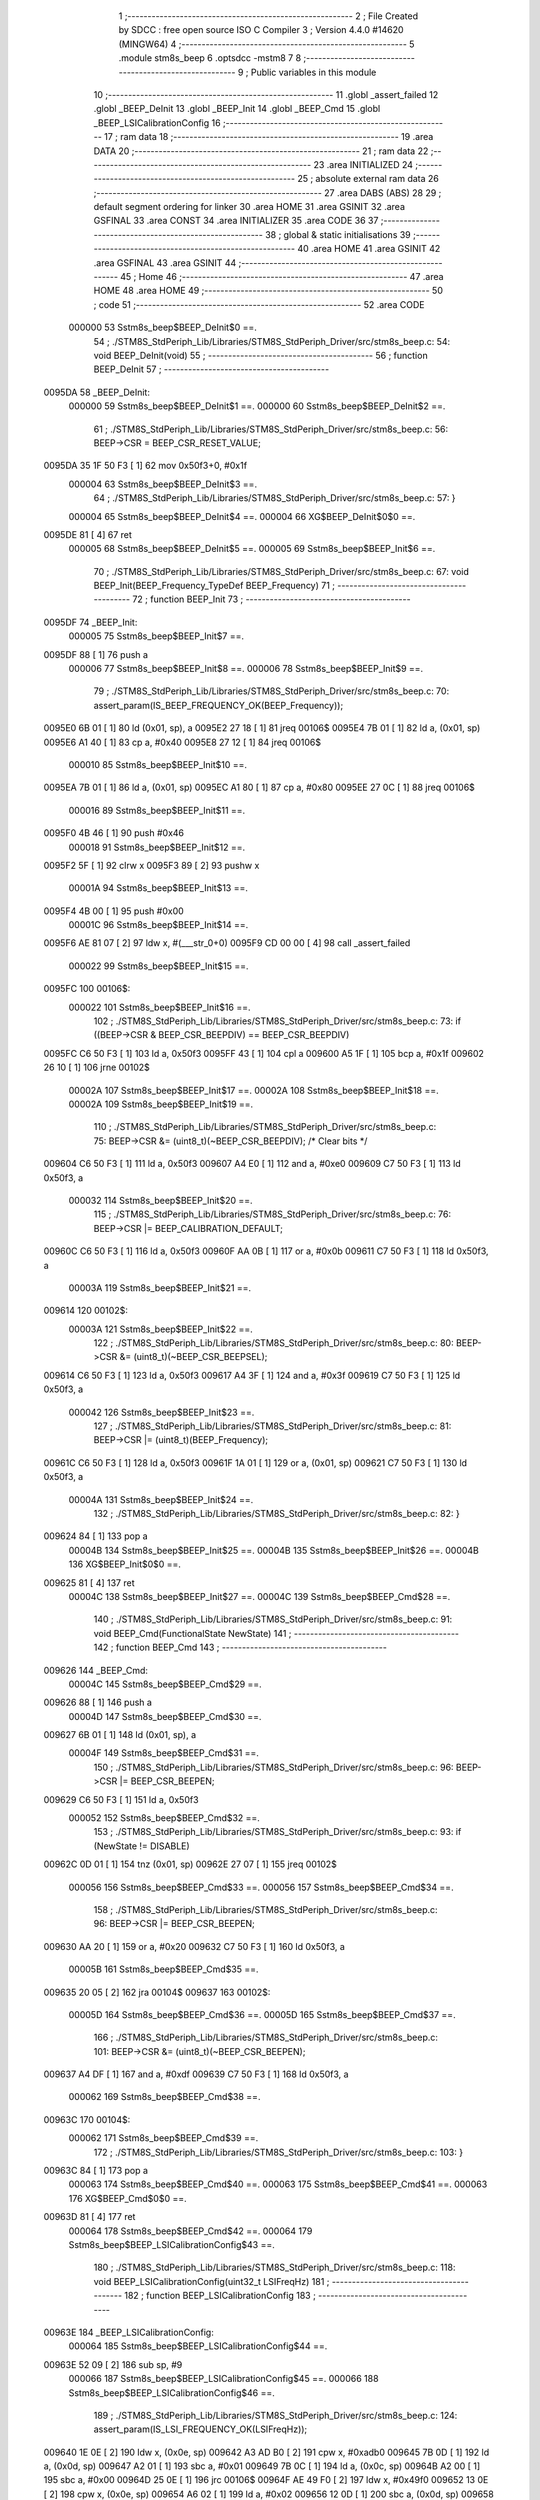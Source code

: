                                       1 ;--------------------------------------------------------
                                      2 ; File Created by SDCC : free open source ISO C Compiler 
                                      3 ; Version 4.4.0 #14620 (MINGW64)
                                      4 ;--------------------------------------------------------
                                      5 	.module stm8s_beep
                                      6 	.optsdcc -mstm8
                                      7 	
                                      8 ;--------------------------------------------------------
                                      9 ; Public variables in this module
                                     10 ;--------------------------------------------------------
                                     11 	.globl _assert_failed
                                     12 	.globl _BEEP_DeInit
                                     13 	.globl _BEEP_Init
                                     14 	.globl _BEEP_Cmd
                                     15 	.globl _BEEP_LSICalibrationConfig
                                     16 ;--------------------------------------------------------
                                     17 ; ram data
                                     18 ;--------------------------------------------------------
                                     19 	.area DATA
                                     20 ;--------------------------------------------------------
                                     21 ; ram data
                                     22 ;--------------------------------------------------------
                                     23 	.area INITIALIZED
                                     24 ;--------------------------------------------------------
                                     25 ; absolute external ram data
                                     26 ;--------------------------------------------------------
                                     27 	.area DABS (ABS)
                                     28 
                                     29 ; default segment ordering for linker
                                     30 	.area HOME
                                     31 	.area GSINIT
                                     32 	.area GSFINAL
                                     33 	.area CONST
                                     34 	.area INITIALIZER
                                     35 	.area CODE
                                     36 
                                     37 ;--------------------------------------------------------
                                     38 ; global & static initialisations
                                     39 ;--------------------------------------------------------
                                     40 	.area HOME
                                     41 	.area GSINIT
                                     42 	.area GSFINAL
                                     43 	.area GSINIT
                                     44 ;--------------------------------------------------------
                                     45 ; Home
                                     46 ;--------------------------------------------------------
                                     47 	.area HOME
                                     48 	.area HOME
                                     49 ;--------------------------------------------------------
                                     50 ; code
                                     51 ;--------------------------------------------------------
                                     52 	.area CODE
                           000000    53 	Sstm8s_beep$BEEP_DeInit$0 ==.
                                     54 ;	./STM8S_StdPeriph_Lib/Libraries/STM8S_StdPeriph_Driver/src/stm8s_beep.c: 54: void BEEP_DeInit(void)
                                     55 ;	-----------------------------------------
                                     56 ;	 function BEEP_DeInit
                                     57 ;	-----------------------------------------
      0095DA                         58 _BEEP_DeInit:
                           000000    59 	Sstm8s_beep$BEEP_DeInit$1 ==.
                           000000    60 	Sstm8s_beep$BEEP_DeInit$2 ==.
                                     61 ;	./STM8S_StdPeriph_Lib/Libraries/STM8S_StdPeriph_Driver/src/stm8s_beep.c: 56: BEEP->CSR = BEEP_CSR_RESET_VALUE;
      0095DA 35 1F 50 F3      [ 1]   62 	mov	0x50f3+0, #0x1f
                           000004    63 	Sstm8s_beep$BEEP_DeInit$3 ==.
                                     64 ;	./STM8S_StdPeriph_Lib/Libraries/STM8S_StdPeriph_Driver/src/stm8s_beep.c: 57: }
                           000004    65 	Sstm8s_beep$BEEP_DeInit$4 ==.
                           000004    66 	XG$BEEP_DeInit$0$0 ==.
      0095DE 81               [ 4]   67 	ret
                           000005    68 	Sstm8s_beep$BEEP_DeInit$5 ==.
                           000005    69 	Sstm8s_beep$BEEP_Init$6 ==.
                                     70 ;	./STM8S_StdPeriph_Lib/Libraries/STM8S_StdPeriph_Driver/src/stm8s_beep.c: 67: void BEEP_Init(BEEP_Frequency_TypeDef BEEP_Frequency)
                                     71 ;	-----------------------------------------
                                     72 ;	 function BEEP_Init
                                     73 ;	-----------------------------------------
      0095DF                         74 _BEEP_Init:
                           000005    75 	Sstm8s_beep$BEEP_Init$7 ==.
      0095DF 88               [ 1]   76 	push	a
                           000006    77 	Sstm8s_beep$BEEP_Init$8 ==.
                           000006    78 	Sstm8s_beep$BEEP_Init$9 ==.
                                     79 ;	./STM8S_StdPeriph_Lib/Libraries/STM8S_StdPeriph_Driver/src/stm8s_beep.c: 70: assert_param(IS_BEEP_FREQUENCY_OK(BEEP_Frequency));
      0095E0 6B 01            [ 1]   80 	ld	(0x01, sp), a
      0095E2 27 18            [ 1]   81 	jreq	00106$
      0095E4 7B 01            [ 1]   82 	ld	a, (0x01, sp)
      0095E6 A1 40            [ 1]   83 	cp	a, #0x40
      0095E8 27 12            [ 1]   84 	jreq	00106$
                           000010    85 	Sstm8s_beep$BEEP_Init$10 ==.
      0095EA 7B 01            [ 1]   86 	ld	a, (0x01, sp)
      0095EC A1 80            [ 1]   87 	cp	a, #0x80
      0095EE 27 0C            [ 1]   88 	jreq	00106$
                           000016    89 	Sstm8s_beep$BEEP_Init$11 ==.
      0095F0 4B 46            [ 1]   90 	push	#0x46
                           000018    91 	Sstm8s_beep$BEEP_Init$12 ==.
      0095F2 5F               [ 1]   92 	clrw	x
      0095F3 89               [ 2]   93 	pushw	x
                           00001A    94 	Sstm8s_beep$BEEP_Init$13 ==.
      0095F4 4B 00            [ 1]   95 	push	#0x00
                           00001C    96 	Sstm8s_beep$BEEP_Init$14 ==.
      0095F6 AE 81 07         [ 2]   97 	ldw	x, #(___str_0+0)
      0095F9 CD 00 00         [ 4]   98 	call	_assert_failed
                           000022    99 	Sstm8s_beep$BEEP_Init$15 ==.
      0095FC                        100 00106$:
                           000022   101 	Sstm8s_beep$BEEP_Init$16 ==.
                                    102 ;	./STM8S_StdPeriph_Lib/Libraries/STM8S_StdPeriph_Driver/src/stm8s_beep.c: 73: if ((BEEP->CSR & BEEP_CSR_BEEPDIV) == BEEP_CSR_BEEPDIV)
      0095FC C6 50 F3         [ 1]  103 	ld	a, 0x50f3
      0095FF 43               [ 1]  104 	cpl	a
      009600 A5 1F            [ 1]  105 	bcp	a, #0x1f
      009602 26 10            [ 1]  106 	jrne	00102$
                           00002A   107 	Sstm8s_beep$BEEP_Init$17 ==.
                           00002A   108 	Sstm8s_beep$BEEP_Init$18 ==.
                           00002A   109 	Sstm8s_beep$BEEP_Init$19 ==.
                                    110 ;	./STM8S_StdPeriph_Lib/Libraries/STM8S_StdPeriph_Driver/src/stm8s_beep.c: 75: BEEP->CSR &= (uint8_t)(~BEEP_CSR_BEEPDIV); /* Clear bits */
      009604 C6 50 F3         [ 1]  111 	ld	a, 0x50f3
      009607 A4 E0            [ 1]  112 	and	a, #0xe0
      009609 C7 50 F3         [ 1]  113 	ld	0x50f3, a
                           000032   114 	Sstm8s_beep$BEEP_Init$20 ==.
                                    115 ;	./STM8S_StdPeriph_Lib/Libraries/STM8S_StdPeriph_Driver/src/stm8s_beep.c: 76: BEEP->CSR |= BEEP_CALIBRATION_DEFAULT;
      00960C C6 50 F3         [ 1]  116 	ld	a, 0x50f3
      00960F AA 0B            [ 1]  117 	or	a, #0x0b
      009611 C7 50 F3         [ 1]  118 	ld	0x50f3, a
                           00003A   119 	Sstm8s_beep$BEEP_Init$21 ==.
      009614                        120 00102$:
                           00003A   121 	Sstm8s_beep$BEEP_Init$22 ==.
                                    122 ;	./STM8S_StdPeriph_Lib/Libraries/STM8S_StdPeriph_Driver/src/stm8s_beep.c: 80: BEEP->CSR &= (uint8_t)(~BEEP_CSR_BEEPSEL);
      009614 C6 50 F3         [ 1]  123 	ld	a, 0x50f3
      009617 A4 3F            [ 1]  124 	and	a, #0x3f
      009619 C7 50 F3         [ 1]  125 	ld	0x50f3, a
                           000042   126 	Sstm8s_beep$BEEP_Init$23 ==.
                                    127 ;	./STM8S_StdPeriph_Lib/Libraries/STM8S_StdPeriph_Driver/src/stm8s_beep.c: 81: BEEP->CSR |= (uint8_t)(BEEP_Frequency);
      00961C C6 50 F3         [ 1]  128 	ld	a, 0x50f3
      00961F 1A 01            [ 1]  129 	or	a, (0x01, sp)
      009621 C7 50 F3         [ 1]  130 	ld	0x50f3, a
                           00004A   131 	Sstm8s_beep$BEEP_Init$24 ==.
                                    132 ;	./STM8S_StdPeriph_Lib/Libraries/STM8S_StdPeriph_Driver/src/stm8s_beep.c: 82: }
      009624 84               [ 1]  133 	pop	a
                           00004B   134 	Sstm8s_beep$BEEP_Init$25 ==.
                           00004B   135 	Sstm8s_beep$BEEP_Init$26 ==.
                           00004B   136 	XG$BEEP_Init$0$0 ==.
      009625 81               [ 4]  137 	ret
                           00004C   138 	Sstm8s_beep$BEEP_Init$27 ==.
                           00004C   139 	Sstm8s_beep$BEEP_Cmd$28 ==.
                                    140 ;	./STM8S_StdPeriph_Lib/Libraries/STM8S_StdPeriph_Driver/src/stm8s_beep.c: 91: void BEEP_Cmd(FunctionalState NewState)
                                    141 ;	-----------------------------------------
                                    142 ;	 function BEEP_Cmd
                                    143 ;	-----------------------------------------
      009626                        144 _BEEP_Cmd:
                           00004C   145 	Sstm8s_beep$BEEP_Cmd$29 ==.
      009626 88               [ 1]  146 	push	a
                           00004D   147 	Sstm8s_beep$BEEP_Cmd$30 ==.
      009627 6B 01            [ 1]  148 	ld	(0x01, sp), a
                           00004F   149 	Sstm8s_beep$BEEP_Cmd$31 ==.
                                    150 ;	./STM8S_StdPeriph_Lib/Libraries/STM8S_StdPeriph_Driver/src/stm8s_beep.c: 96: BEEP->CSR |= BEEP_CSR_BEEPEN;
      009629 C6 50 F3         [ 1]  151 	ld	a, 0x50f3
                           000052   152 	Sstm8s_beep$BEEP_Cmd$32 ==.
                                    153 ;	./STM8S_StdPeriph_Lib/Libraries/STM8S_StdPeriph_Driver/src/stm8s_beep.c: 93: if (NewState != DISABLE)
      00962C 0D 01            [ 1]  154 	tnz	(0x01, sp)
      00962E 27 07            [ 1]  155 	jreq	00102$
                           000056   156 	Sstm8s_beep$BEEP_Cmd$33 ==.
                           000056   157 	Sstm8s_beep$BEEP_Cmd$34 ==.
                                    158 ;	./STM8S_StdPeriph_Lib/Libraries/STM8S_StdPeriph_Driver/src/stm8s_beep.c: 96: BEEP->CSR |= BEEP_CSR_BEEPEN;
      009630 AA 20            [ 1]  159 	or	a, #0x20
      009632 C7 50 F3         [ 1]  160 	ld	0x50f3, a
                           00005B   161 	Sstm8s_beep$BEEP_Cmd$35 ==.
      009635 20 05            [ 2]  162 	jra	00104$
      009637                        163 00102$:
                           00005D   164 	Sstm8s_beep$BEEP_Cmd$36 ==.
                           00005D   165 	Sstm8s_beep$BEEP_Cmd$37 ==.
                                    166 ;	./STM8S_StdPeriph_Lib/Libraries/STM8S_StdPeriph_Driver/src/stm8s_beep.c: 101: BEEP->CSR &= (uint8_t)(~BEEP_CSR_BEEPEN);
      009637 A4 DF            [ 1]  167 	and	a, #0xdf
      009639 C7 50 F3         [ 1]  168 	ld	0x50f3, a
                           000062   169 	Sstm8s_beep$BEEP_Cmd$38 ==.
      00963C                        170 00104$:
                           000062   171 	Sstm8s_beep$BEEP_Cmd$39 ==.
                                    172 ;	./STM8S_StdPeriph_Lib/Libraries/STM8S_StdPeriph_Driver/src/stm8s_beep.c: 103: }
      00963C 84               [ 1]  173 	pop	a
                           000063   174 	Sstm8s_beep$BEEP_Cmd$40 ==.
                           000063   175 	Sstm8s_beep$BEEP_Cmd$41 ==.
                           000063   176 	XG$BEEP_Cmd$0$0 ==.
      00963D 81               [ 4]  177 	ret
                           000064   178 	Sstm8s_beep$BEEP_Cmd$42 ==.
                           000064   179 	Sstm8s_beep$BEEP_LSICalibrationConfig$43 ==.
                                    180 ;	./STM8S_StdPeriph_Lib/Libraries/STM8S_StdPeriph_Driver/src/stm8s_beep.c: 118: void BEEP_LSICalibrationConfig(uint32_t LSIFreqHz)
                                    181 ;	-----------------------------------------
                                    182 ;	 function BEEP_LSICalibrationConfig
                                    183 ;	-----------------------------------------
      00963E                        184 _BEEP_LSICalibrationConfig:
                           000064   185 	Sstm8s_beep$BEEP_LSICalibrationConfig$44 ==.
      00963E 52 09            [ 2]  186 	sub	sp, #9
                           000066   187 	Sstm8s_beep$BEEP_LSICalibrationConfig$45 ==.
                           000066   188 	Sstm8s_beep$BEEP_LSICalibrationConfig$46 ==.
                                    189 ;	./STM8S_StdPeriph_Lib/Libraries/STM8S_StdPeriph_Driver/src/stm8s_beep.c: 124: assert_param(IS_LSI_FREQUENCY_OK(LSIFreqHz));
      009640 1E 0E            [ 2]  190 	ldw	x, (0x0e, sp)
      009642 A3 AD B0         [ 2]  191 	cpw	x, #0xadb0
      009645 7B 0D            [ 1]  192 	ld	a, (0x0d, sp)
      009647 A2 01            [ 1]  193 	sbc	a, #0x01
      009649 7B 0C            [ 1]  194 	ld	a, (0x0c, sp)
      00964B A2 00            [ 1]  195 	sbc	a, #0x00
      00964D 25 0E            [ 1]  196 	jrc	00106$
      00964F AE 49 F0         [ 2]  197 	ldw	x, #0x49f0
      009652 13 0E            [ 2]  198 	cpw	x, (0x0e, sp)
      009654 A6 02            [ 1]  199 	ld	a, #0x02
      009656 12 0D            [ 1]  200 	sbc	a, (0x0d, sp)
      009658 4F               [ 1]  201 	clr	a
      009659 12 0C            [ 1]  202 	sbc	a, (0x0c, sp)
      00965B 24 0C            [ 1]  203 	jrnc	00107$
      00965D                        204 00106$:
      00965D 4B 7C            [ 1]  205 	push	#0x7c
                           000085   206 	Sstm8s_beep$BEEP_LSICalibrationConfig$47 ==.
      00965F 5F               [ 1]  207 	clrw	x
      009660 89               [ 2]  208 	pushw	x
                           000087   209 	Sstm8s_beep$BEEP_LSICalibrationConfig$48 ==.
      009661 4B 00            [ 1]  210 	push	#0x00
                           000089   211 	Sstm8s_beep$BEEP_LSICalibrationConfig$49 ==.
      009663 AE 81 07         [ 2]  212 	ldw	x, #(___str_0+0)
      009666 CD 00 00         [ 4]  213 	call	_assert_failed
                           00008F   214 	Sstm8s_beep$BEEP_LSICalibrationConfig$50 ==.
      009669                        215 00107$:
                           00008F   216 	Sstm8s_beep$BEEP_LSICalibrationConfig$51 ==.
                                    217 ;	./STM8S_StdPeriph_Lib/Libraries/STM8S_StdPeriph_Driver/src/stm8s_beep.c: 126: lsifreqkhz = (uint16_t)(LSIFreqHz / 1000); /* Converts value in kHz */
      009669 4B E8            [ 1]  218 	push	#0xe8
                           000091   219 	Sstm8s_beep$BEEP_LSICalibrationConfig$52 ==.
      00966B 4B 03            [ 1]  220 	push	#0x03
                           000093   221 	Sstm8s_beep$BEEP_LSICalibrationConfig$53 ==.
      00966D 5F               [ 1]  222 	clrw	x
      00966E 89               [ 2]  223 	pushw	x
                           000095   224 	Sstm8s_beep$BEEP_LSICalibrationConfig$54 ==.
      00966F 1E 12            [ 2]  225 	ldw	x, (0x12, sp)
      009671 89               [ 2]  226 	pushw	x
                           000098   227 	Sstm8s_beep$BEEP_LSICalibrationConfig$55 ==.
      009672 1E 12            [ 2]  228 	ldw	x, (0x12, sp)
      009674 89               [ 2]  229 	pushw	x
                           00009B   230 	Sstm8s_beep$BEEP_LSICalibrationConfig$56 ==.
      009675 CD DB E2         [ 4]  231 	call	__divulong
      009678 5B 08            [ 2]  232 	addw	sp, #8
                           0000A0   233 	Sstm8s_beep$BEEP_LSICalibrationConfig$57 ==.
      00967A 1F 01            [ 2]  234 	ldw	(0x01, sp), x
                           0000A2   235 	Sstm8s_beep$BEEP_LSICalibrationConfig$58 ==.
                                    236 ;	./STM8S_StdPeriph_Lib/Libraries/STM8S_StdPeriph_Driver/src/stm8s_beep.c: 130: BEEP->CSR &= (uint8_t)(~BEEP_CSR_BEEPDIV); /* Clear bits */
      00967C C6 50 F3         [ 1]  237 	ld	a, 0x50f3
      00967F A4 E0            [ 1]  238 	and	a, #0xe0
      009681 C7 50 F3         [ 1]  239 	ld	0x50f3, a
                           0000AA   240 	Sstm8s_beep$BEEP_LSICalibrationConfig$59 ==.
                                    241 ;	./STM8S_StdPeriph_Lib/Libraries/STM8S_StdPeriph_Driver/src/stm8s_beep.c: 132: A = (uint16_t)(lsifreqkhz >> 3U); /* Division by 8, keep integer part only */
      009684 1E 01            [ 2]  242 	ldw	x, (0x01, sp)
      009686 54               [ 2]  243 	srlw	x
      009687 54               [ 2]  244 	srlw	x
      009688 54               [ 2]  245 	srlw	x
                           0000AF   246 	Sstm8s_beep$BEEP_LSICalibrationConfig$60 ==.
                                    247 ;	./STM8S_StdPeriph_Lib/Libraries/STM8S_StdPeriph_Driver/src/stm8s_beep.c: 134: if ((8U * A) >= ((lsifreqkhz - (8U * A)) * (1U + (2U * A))))
      009689 1F 03            [ 2]  248 	ldw	(0x03, sp), x
      00968B 1F 08            [ 2]  249 	ldw	(0x08, sp), x
      00968D 58               [ 2]  250 	sllw	x
      00968E 58               [ 2]  251 	sllw	x
      00968F 58               [ 2]  252 	sllw	x
      009690 1F 05            [ 2]  253 	ldw	(0x05, sp), x
      009692 16 01            [ 2]  254 	ldw	y, (0x01, sp)
      009694 72 F2 05         [ 2]  255 	subw	y, (0x05, sp)
      009697 1E 08            [ 2]  256 	ldw	x, (0x08, sp)
      009699 58               [ 2]  257 	sllw	x
      00969A 5C               [ 1]  258 	incw	x
      00969B 89               [ 2]  259 	pushw	x
                           0000C2   260 	Sstm8s_beep$BEEP_LSICalibrationConfig$61 ==.
      00969C 93               [ 1]  261 	ldw	x, y
                           0000C3   262 	Sstm8s_beep$BEEP_LSICalibrationConfig$62 ==.
                                    263 ;	./STM8S_StdPeriph_Lib/Libraries/STM8S_StdPeriph_Driver/src/stm8s_beep.c: 130: BEEP->CSR &= (uint8_t)(~BEEP_CSR_BEEPDIV); /* Clear bits */
      00969D CD DB C5         [ 4]  264 	call	__mulint
                           0000C6   265 	Sstm8s_beep$BEEP_LSICalibrationConfig$63 ==.
      0096A0 1F 07            [ 2]  266 	ldw	(0x07, sp), x
      0096A2 C6 50 F3         [ 1]  267 	ld	a, 0x50f3
      0096A5 6B 09            [ 1]  268 	ld	(0x09, sp), a
                           0000CD   269 	Sstm8s_beep$BEEP_LSICalibrationConfig$64 ==.
                                    270 ;	./STM8S_StdPeriph_Lib/Libraries/STM8S_StdPeriph_Driver/src/stm8s_beep.c: 136: BEEP->CSR |= (uint8_t)(A - 2U);
      0096A7 7B 04            [ 1]  271 	ld	a, (0x04, sp)
                           0000CF   272 	Sstm8s_beep$BEEP_LSICalibrationConfig$65 ==.
                                    273 ;	./STM8S_StdPeriph_Lib/Libraries/STM8S_StdPeriph_Driver/src/stm8s_beep.c: 134: if ((8U * A) >= ((lsifreqkhz - (8U * A)) * (1U + (2U * A))))
      0096A9 1E 05            [ 2]  274 	ldw	x, (0x05, sp)
      0096AB 13 07            [ 2]  275 	cpw	x, (0x07, sp)
      0096AD 25 09            [ 1]  276 	jrc	00102$
                           0000D5   277 	Sstm8s_beep$BEEP_LSICalibrationConfig$66 ==.
                           0000D5   278 	Sstm8s_beep$BEEP_LSICalibrationConfig$67 ==.
                                    279 ;	./STM8S_StdPeriph_Lib/Libraries/STM8S_StdPeriph_Driver/src/stm8s_beep.c: 136: BEEP->CSR |= (uint8_t)(A - 2U);
      0096AF A0 02            [ 1]  280 	sub	a, #0x02
      0096B1 1A 09            [ 1]  281 	or	a, (0x09, sp)
      0096B3 C7 50 F3         [ 1]  282 	ld	0x50f3, a
                           0000DC   283 	Sstm8s_beep$BEEP_LSICalibrationConfig$68 ==.
      0096B6 20 06            [ 2]  284 	jra	00104$
      0096B8                        285 00102$:
                           0000DE   286 	Sstm8s_beep$BEEP_LSICalibrationConfig$69 ==.
                           0000DE   287 	Sstm8s_beep$BEEP_LSICalibrationConfig$70 ==.
                                    288 ;	./STM8S_StdPeriph_Lib/Libraries/STM8S_StdPeriph_Driver/src/stm8s_beep.c: 140: BEEP->CSR |= (uint8_t)(A - 1U);
      0096B8 4A               [ 1]  289 	dec	a
      0096B9 1A 09            [ 1]  290 	or	a, (0x09, sp)
      0096BB C7 50 F3         [ 1]  291 	ld	0x50f3, a
                           0000E4   292 	Sstm8s_beep$BEEP_LSICalibrationConfig$71 ==.
      0096BE                        293 00104$:
                           0000E4   294 	Sstm8s_beep$BEEP_LSICalibrationConfig$72 ==.
                                    295 ;	./STM8S_StdPeriph_Lib/Libraries/STM8S_StdPeriph_Driver/src/stm8s_beep.c: 142: }
      0096BE 1E 0A            [ 2]  296 	ldw	x, (10, sp)
      0096C0 5B 0F            [ 2]  297 	addw	sp, #15
                           0000E8   298 	Sstm8s_beep$BEEP_LSICalibrationConfig$73 ==.
      0096C2 FC               [ 2]  299 	jp	(x)
                           0000E9   300 	Sstm8s_beep$BEEP_LSICalibrationConfig$74 ==.
                                    301 	.area CODE
                                    302 	.area CONST
                           000000   303 Fstm8s_beep$__str_0$0_0$0 == .
                                    304 	.area CONST
      008107                        305 ___str_0:
      008107 2E 2F 53 54 4D 38 53   306 	.ascii "./STM8S_StdPeriph_Lib/Libraries/STM8S_StdPeriph_Driver/src/s"
             5F 53 74 64 50 65 72
             69 70 68 5F 4C 69 62
             2F 4C 69 62 72 61 72
             69 65 73 2F 53 54 4D
             38 53 5F 53 74 64 50
             65 72 69 70 68 5F 44
             72 69 76 65 72 2F 73
             72 63 2F 73
      008143 74 6D 38 73 5F 62 65   307 	.ascii "tm8s_beep.c"
             65 70 2E 63
      00814E 00                     308 	.db 0x00
                                    309 	.area CODE
                                    310 	.area INITIALIZER
                                    311 	.area CABS (ABS)
                                    312 
                                    313 	.area .debug_line (NOLOAD)
      000E4E 00 00 01 F2            314 	.dw	0,Ldebug_line_end-Ldebug_line_start
      000E52                        315 Ldebug_line_start:
      000E52 00 02                  316 	.dw	2
      000E54 00 00 00 B5            317 	.dw	0,Ldebug_line_stmt-6-Ldebug_line_start
      000E58 01                     318 	.db	1
      000E59 01                     319 	.db	1
      000E5A FB                     320 	.db	-5
      000E5B 0F                     321 	.db	15
      000E5C 0A                     322 	.db	10
      000E5D 00                     323 	.db	0
      000E5E 01                     324 	.db	1
      000E5F 01                     325 	.db	1
      000E60 01                     326 	.db	1
      000E61 01                     327 	.db	1
      000E62 00                     328 	.db	0
      000E63 00                     329 	.db	0
      000E64 00                     330 	.db	0
      000E65 01                     331 	.db	1
      000E66 44 3A 5C 5C 53 6F 66   332 	.ascii "D:\\Software\\Work\\SDCC\\bin\\..\\include\\stm8"
             74 77 61 72 65 5C 5C
             57 6F 72 6B 5C 5C 53
             44 43 43 5C 08 69 6E
             5C 5C 2E 2E 5C 5C 69
             6E 63 6C 75 64 65 5C
             5C 73 74 6D 38
      000E95 00                     333 	.db	0
      000E96 44 3A 5C 5C 53 6F 66   334 	.ascii "D:\\Software\\Work\\SDCC\\bin\\..\\include"
             74 77 61 72 65 5C 5C
             57 6F 72 6B 5C 5C 53
             44 43 43 5C 08 69 6E
             5C 5C 2E 2E 5C 5C 69
             6E 63 6C 75 64 65
      000EBF 00                     335 	.db	0
      000EC0 00                     336 	.db	0
      000EC1 2E 2F 53 54 4D 38 53   337 	.ascii "./STM8S_StdPeriph_Lib/Libraries/STM8S_StdPeriph_Driver/src/stm8s_beep.c"
             5F 53 74 64 50 65 72
             69 70 68 5F 4C 69 62
             2F 4C 69 62 72 61 72
             69 65 73 2F 53 54 4D
             38 53 5F 53 74 64 50
             65 72 69 70 68 5F 44
             72 69 76 65 72 2F 73
             72 63 2F 73 74 6D 38
             73 5F 62 65 65 70 2E
             63
      000F08 00                     338 	.db	0
      000F09 00                     339 	.uleb128	0
      000F0A 00                     340 	.uleb128	0
      000F0B 00                     341 	.uleb128	0
      000F0C 00                     342 	.db	0
      000F0D                        343 Ldebug_line_stmt:
      000F0D 00                     344 	.db	0
      000F0E 05                     345 	.uleb128	5
      000F0F 02                     346 	.db	2
      000F10 00 00 95 DA            347 	.dw	0,(Sstm8s_beep$BEEP_DeInit$0)
      000F14 03                     348 	.db	3
      000F15 35                     349 	.sleb128	53
      000F16 01                     350 	.db	1
      000F17 00                     351 	.db	0
      000F18 05                     352 	.uleb128	5
      000F19 02                     353 	.db	2
      000F1A 00 00 95 DA            354 	.dw	0,(Sstm8s_beep$BEEP_DeInit$2)
      000F1E 03                     355 	.db	3
      000F1F 02                     356 	.sleb128	2
      000F20 01                     357 	.db	1
      000F21 00                     358 	.db	0
      000F22 05                     359 	.uleb128	5
      000F23 02                     360 	.db	2
      000F24 00 00 95 DE            361 	.dw	0,(Sstm8s_beep$BEEP_DeInit$3)
      000F28 03                     362 	.db	3
      000F29 01                     363 	.sleb128	1
      000F2A 01                     364 	.db	1
      000F2B 09                     365 	.db	9
      000F2C 00 01                  366 	.dw	1+Sstm8s_beep$BEEP_DeInit$4-Sstm8s_beep$BEEP_DeInit$3
      000F2E 00                     367 	.db	0
      000F2F 01                     368 	.uleb128	1
      000F30 01                     369 	.db	1
      000F31 00                     370 	.db	0
      000F32 05                     371 	.uleb128	5
      000F33 02                     372 	.db	2
      000F34 00 00 95 DF            373 	.dw	0,(Sstm8s_beep$BEEP_Init$6)
      000F38 03                     374 	.db	3
      000F39 C2 00                  375 	.sleb128	66
      000F3B 01                     376 	.db	1
      000F3C 00                     377 	.db	0
      000F3D 05                     378 	.uleb128	5
      000F3E 02                     379 	.db	2
      000F3F 00 00 95 E0            380 	.dw	0,(Sstm8s_beep$BEEP_Init$9)
      000F43 03                     381 	.db	3
      000F44 03                     382 	.sleb128	3
      000F45 01                     383 	.db	1
      000F46 00                     384 	.db	0
      000F47 05                     385 	.uleb128	5
      000F48 02                     386 	.db	2
      000F49 00 00 95 FC            387 	.dw	0,(Sstm8s_beep$BEEP_Init$16)
      000F4D 03                     388 	.db	3
      000F4E 03                     389 	.sleb128	3
      000F4F 01                     390 	.db	1
      000F50 00                     391 	.db	0
      000F51 05                     392 	.uleb128	5
      000F52 02                     393 	.db	2
      000F53 00 00 96 04            394 	.dw	0,(Sstm8s_beep$BEEP_Init$19)
      000F57 03                     395 	.db	3
      000F58 02                     396 	.sleb128	2
      000F59 01                     397 	.db	1
      000F5A 00                     398 	.db	0
      000F5B 05                     399 	.uleb128	5
      000F5C 02                     400 	.db	2
      000F5D 00 00 96 0C            401 	.dw	0,(Sstm8s_beep$BEEP_Init$20)
      000F61 03                     402 	.db	3
      000F62 01                     403 	.sleb128	1
      000F63 01                     404 	.db	1
      000F64 00                     405 	.db	0
      000F65 05                     406 	.uleb128	5
      000F66 02                     407 	.db	2
      000F67 00 00 96 14            408 	.dw	0,(Sstm8s_beep$BEEP_Init$22)
      000F6B 03                     409 	.db	3
      000F6C 04                     410 	.sleb128	4
      000F6D 01                     411 	.db	1
      000F6E 00                     412 	.db	0
      000F6F 05                     413 	.uleb128	5
      000F70 02                     414 	.db	2
      000F71 00 00 96 1C            415 	.dw	0,(Sstm8s_beep$BEEP_Init$23)
      000F75 03                     416 	.db	3
      000F76 01                     417 	.sleb128	1
      000F77 01                     418 	.db	1
      000F78 00                     419 	.db	0
      000F79 05                     420 	.uleb128	5
      000F7A 02                     421 	.db	2
      000F7B 00 00 96 24            422 	.dw	0,(Sstm8s_beep$BEEP_Init$24)
      000F7F 03                     423 	.db	3
      000F80 01                     424 	.sleb128	1
      000F81 01                     425 	.db	1
      000F82 09                     426 	.db	9
      000F83 00 02                  427 	.dw	1+Sstm8s_beep$BEEP_Init$26-Sstm8s_beep$BEEP_Init$24
      000F85 00                     428 	.db	0
      000F86 01                     429 	.uleb128	1
      000F87 01                     430 	.db	1
      000F88 00                     431 	.db	0
      000F89 05                     432 	.uleb128	5
      000F8A 02                     433 	.db	2
      000F8B 00 00 96 26            434 	.dw	0,(Sstm8s_beep$BEEP_Cmd$28)
      000F8F 03                     435 	.db	3
      000F90 DA 00                  436 	.sleb128	90
      000F92 01                     437 	.db	1
      000F93 00                     438 	.db	0
      000F94 05                     439 	.uleb128	5
      000F95 02                     440 	.db	2
      000F96 00 00 96 29            441 	.dw	0,(Sstm8s_beep$BEEP_Cmd$31)
      000F9A 03                     442 	.db	3
      000F9B 05                     443 	.sleb128	5
      000F9C 01                     444 	.db	1
      000F9D 00                     445 	.db	0
      000F9E 05                     446 	.uleb128	5
      000F9F 02                     447 	.db	2
      000FA0 00 00 96 2C            448 	.dw	0,(Sstm8s_beep$BEEP_Cmd$32)
      000FA4 03                     449 	.db	3
      000FA5 7D                     450 	.sleb128	-3
      000FA6 01                     451 	.db	1
      000FA7 00                     452 	.db	0
      000FA8 05                     453 	.uleb128	5
      000FA9 02                     454 	.db	2
      000FAA 00 00 96 30            455 	.dw	0,(Sstm8s_beep$BEEP_Cmd$34)
      000FAE 03                     456 	.db	3
      000FAF 03                     457 	.sleb128	3
      000FB0 01                     458 	.db	1
      000FB1 00                     459 	.db	0
      000FB2 05                     460 	.uleb128	5
      000FB3 02                     461 	.db	2
      000FB4 00 00 96 37            462 	.dw	0,(Sstm8s_beep$BEEP_Cmd$37)
      000FB8 03                     463 	.db	3
      000FB9 05                     464 	.sleb128	5
      000FBA 01                     465 	.db	1
      000FBB 00                     466 	.db	0
      000FBC 05                     467 	.uleb128	5
      000FBD 02                     468 	.db	2
      000FBE 00 00 96 3C            469 	.dw	0,(Sstm8s_beep$BEEP_Cmd$39)
      000FC2 03                     470 	.db	3
      000FC3 02                     471 	.sleb128	2
      000FC4 01                     472 	.db	1
      000FC5 09                     473 	.db	9
      000FC6 00 02                  474 	.dw	1+Sstm8s_beep$BEEP_Cmd$41-Sstm8s_beep$BEEP_Cmd$39
      000FC8 00                     475 	.db	0
      000FC9 01                     476 	.uleb128	1
      000FCA 01                     477 	.db	1
      000FCB 00                     478 	.db	0
      000FCC 05                     479 	.uleb128	5
      000FCD 02                     480 	.db	2
      000FCE 00 00 96 3E            481 	.dw	0,(Sstm8s_beep$BEEP_LSICalibrationConfig$43)
      000FD2 03                     482 	.db	3
      000FD3 F5 00                  483 	.sleb128	117
      000FD5 01                     484 	.db	1
      000FD6 00                     485 	.db	0
      000FD7 05                     486 	.uleb128	5
      000FD8 02                     487 	.db	2
      000FD9 00 00 96 40            488 	.dw	0,(Sstm8s_beep$BEEP_LSICalibrationConfig$46)
      000FDD 03                     489 	.db	3
      000FDE 06                     490 	.sleb128	6
      000FDF 01                     491 	.db	1
      000FE0 00                     492 	.db	0
      000FE1 05                     493 	.uleb128	5
      000FE2 02                     494 	.db	2
      000FE3 00 00 96 69            495 	.dw	0,(Sstm8s_beep$BEEP_LSICalibrationConfig$51)
      000FE7 03                     496 	.db	3
      000FE8 02                     497 	.sleb128	2
      000FE9 01                     498 	.db	1
      000FEA 00                     499 	.db	0
      000FEB 05                     500 	.uleb128	5
      000FEC 02                     501 	.db	2
      000FED 00 00 96 7C            502 	.dw	0,(Sstm8s_beep$BEEP_LSICalibrationConfig$58)
      000FF1 03                     503 	.db	3
      000FF2 04                     504 	.sleb128	4
      000FF3 01                     505 	.db	1
      000FF4 00                     506 	.db	0
      000FF5 05                     507 	.uleb128	5
      000FF6 02                     508 	.db	2
      000FF7 00 00 96 84            509 	.dw	0,(Sstm8s_beep$BEEP_LSICalibrationConfig$59)
      000FFB 03                     510 	.db	3
      000FFC 02                     511 	.sleb128	2
      000FFD 01                     512 	.db	1
      000FFE 00                     513 	.db	0
      000FFF 05                     514 	.uleb128	5
      001000 02                     515 	.db	2
      001001 00 00 96 89            516 	.dw	0,(Sstm8s_beep$BEEP_LSICalibrationConfig$60)
      001005 03                     517 	.db	3
      001006 02                     518 	.sleb128	2
      001007 01                     519 	.db	1
      001008 00                     520 	.db	0
      001009 05                     521 	.uleb128	5
      00100A 02                     522 	.db	2
      00100B 00 00 96 9D            523 	.dw	0,(Sstm8s_beep$BEEP_LSICalibrationConfig$62)
      00100F 03                     524 	.db	3
      001010 7C                     525 	.sleb128	-4
      001011 01                     526 	.db	1
      001012 00                     527 	.db	0
      001013 05                     528 	.uleb128	5
      001014 02                     529 	.db	2
      001015 00 00 96 A7            530 	.dw	0,(Sstm8s_beep$BEEP_LSICalibrationConfig$64)
      001019 03                     531 	.db	3
      00101A 06                     532 	.sleb128	6
      00101B 01                     533 	.db	1
      00101C 00                     534 	.db	0
      00101D 05                     535 	.uleb128	5
      00101E 02                     536 	.db	2
      00101F 00 00 96 A9            537 	.dw	0,(Sstm8s_beep$BEEP_LSICalibrationConfig$65)
      001023 03                     538 	.db	3
      001024 7E                     539 	.sleb128	-2
      001025 01                     540 	.db	1
      001026 00                     541 	.db	0
      001027 05                     542 	.uleb128	5
      001028 02                     543 	.db	2
      001029 00 00 96 AF            544 	.dw	0,(Sstm8s_beep$BEEP_LSICalibrationConfig$67)
      00102D 03                     545 	.db	3
      00102E 02                     546 	.sleb128	2
      00102F 01                     547 	.db	1
      001030 00                     548 	.db	0
      001031 05                     549 	.uleb128	5
      001032 02                     550 	.db	2
      001033 00 00 96 B8            551 	.dw	0,(Sstm8s_beep$BEEP_LSICalibrationConfig$70)
      001037 03                     552 	.db	3
      001038 04                     553 	.sleb128	4
      001039 01                     554 	.db	1
      00103A 00                     555 	.db	0
      00103B 05                     556 	.uleb128	5
      00103C 02                     557 	.db	2
      00103D 00 00 96 BE            558 	.dw	0,(Sstm8s_beep$BEEP_LSICalibrationConfig$72)
      001041 03                     559 	.db	3
      001042 02                     560 	.sleb128	2
      001043 01                     561 	.db	1
      001044                        562 Ldebug_line_end:
                                    563 
                                    564 	.area .debug_loc (NOLOAD)
      00163C                        565 Ldebug_loc_start:
      00163C 00 00 96 3D            566 	.dw	0,(Sstm8s_beep$BEEP_Cmd$40)
      001640 00 00 96 3E            567 	.dw	0,(Sstm8s_beep$BEEP_Cmd$42)
      001644 00 02                  568 	.dw	2
      001646 78                     569 	.db	120
      001647 01                     570 	.sleb128	1
      001648 00 00 96 27            571 	.dw	0,(Sstm8s_beep$BEEP_Cmd$30)
      00164C 00 00 96 3D            572 	.dw	0,(Sstm8s_beep$BEEP_Cmd$40)
      001650 00 02                  573 	.dw	2
      001652 78                     574 	.db	120
      001653 02                     575 	.sleb128	2
      001654 00 00 96 26            576 	.dw	0,(Sstm8s_beep$BEEP_Cmd$29)
      001658 00 00 96 27            577 	.dw	0,(Sstm8s_beep$BEEP_Cmd$30)
      00165C 00 02                  578 	.dw	2
      00165E 78                     579 	.db	120
      00165F 01                     580 	.sleb128	1
      001660 00 00 00 00            581 	.dw	0,0
      001664 00 00 00 00            582 	.dw	0,0
      001668 00 00 96 25            583 	.dw	0,(Sstm8s_beep$BEEP_Init$25)
      00166C 00 00 96 26            584 	.dw	0,(Sstm8s_beep$BEEP_Init$27)
      001670 00 02                  585 	.dw	2
      001672 78                     586 	.db	120
      001673 01                     587 	.sleb128	1
      001674 00 00 96 04            588 	.dw	0,(Sstm8s_beep$BEEP_Init$17)
      001678 00 00 96 25            589 	.dw	0,(Sstm8s_beep$BEEP_Init$25)
      00167C 00 02                  590 	.dw	2
      00167E 78                     591 	.db	120
      00167F 02                     592 	.sleb128	2
      001680 00 00 95 FC            593 	.dw	0,(Sstm8s_beep$BEEP_Init$15)
      001684 00 00 96 04            594 	.dw	0,(Sstm8s_beep$BEEP_Init$17)
      001688 00 02                  595 	.dw	2
      00168A 78                     596 	.db	120
      00168B 02                     597 	.sleb128	2
      00168C 00 00 95 F6            598 	.dw	0,(Sstm8s_beep$BEEP_Init$14)
      001690 00 00 95 FC            599 	.dw	0,(Sstm8s_beep$BEEP_Init$15)
      001694 00 02                  600 	.dw	2
      001696 78                     601 	.db	120
      001697 06                     602 	.sleb128	6
      001698 00 00 95 F4            603 	.dw	0,(Sstm8s_beep$BEEP_Init$13)
      00169C 00 00 95 F6            604 	.dw	0,(Sstm8s_beep$BEEP_Init$14)
      0016A0 00 02                  605 	.dw	2
      0016A2 78                     606 	.db	120
      0016A3 05                     607 	.sleb128	5
      0016A4 00 00 95 F2            608 	.dw	0,(Sstm8s_beep$BEEP_Init$12)
      0016A8 00 00 95 F4            609 	.dw	0,(Sstm8s_beep$BEEP_Init$13)
      0016AC 00 02                  610 	.dw	2
      0016AE 78                     611 	.db	120
      0016AF 03                     612 	.sleb128	3
      0016B0 00 00 95 F0            613 	.dw	0,(Sstm8s_beep$BEEP_Init$11)
      0016B4 00 00 95 F2            614 	.dw	0,(Sstm8s_beep$BEEP_Init$12)
      0016B8 00 02                  615 	.dw	2
      0016BA 78                     616 	.db	120
      0016BB 02                     617 	.sleb128	2
      0016BC 00 00 95 EA            618 	.dw	0,(Sstm8s_beep$BEEP_Init$10)
      0016C0 00 00 95 F0            619 	.dw	0,(Sstm8s_beep$BEEP_Init$11)
      0016C4 00 02                  620 	.dw	2
      0016C6 78                     621 	.db	120
      0016C7 02                     622 	.sleb128	2
      0016C8 00 00 95 E0            623 	.dw	0,(Sstm8s_beep$BEEP_Init$8)
      0016CC 00 00 95 EA            624 	.dw	0,(Sstm8s_beep$BEEP_Init$10)
      0016D0 00 02                  625 	.dw	2
      0016D2 78                     626 	.db	120
      0016D3 02                     627 	.sleb128	2
      0016D4 00 00 95 DF            628 	.dw	0,(Sstm8s_beep$BEEP_Init$7)
      0016D8 00 00 95 E0            629 	.dw	0,(Sstm8s_beep$BEEP_Init$8)
      0016DC 00 02                  630 	.dw	2
      0016DE 78                     631 	.db	120
      0016DF 01                     632 	.sleb128	1
      0016E0 00 00 00 00            633 	.dw	0,0
      0016E4 00 00 00 00            634 	.dw	0,0
      0016E8 00 00 95 DA            635 	.dw	0,(Sstm8s_beep$BEEP_DeInit$1)
      0016EC 00 00 95 DF            636 	.dw	0,(Sstm8s_beep$BEEP_DeInit$5)
      0016F0 00 02                  637 	.dw	2
      0016F2 78                     638 	.db	120
      0016F3 01                     639 	.sleb128	1
      0016F4 00 00 00 00            640 	.dw	0,0
      0016F8 00 00 00 00            641 	.dw	0,0
                                    642 
                                    643 	.area .debug_abbrev (NOLOAD)
      000224                        644 Ldebug_abbrev:
      000224 01                     645 	.uleb128	1
      000225 11                     646 	.uleb128	17
      000226 01                     647 	.db	1
      000227 03                     648 	.uleb128	3
      000228 08                     649 	.uleb128	8
      000229 10                     650 	.uleb128	16
      00022A 06                     651 	.uleb128	6
      00022B 13                     652 	.uleb128	19
      00022C 0B                     653 	.uleb128	11
      00022D 25                     654 	.uleb128	37
      00022E 08                     655 	.uleb128	8
      00022F 00                     656 	.uleb128	0
      000230 00                     657 	.uleb128	0
      000231 02                     658 	.uleb128	2
      000232 2E                     659 	.uleb128	46
      000233 00                     660 	.db	0
      000234 03                     661 	.uleb128	3
      000235 08                     662 	.uleb128	8
      000236 11                     663 	.uleb128	17
      000237 01                     664 	.uleb128	1
      000238 12                     665 	.uleb128	18
      000239 01                     666 	.uleb128	1
      00023A 3F                     667 	.uleb128	63
      00023B 0C                     668 	.uleb128	12
      00023C 40                     669 	.uleb128	64
      00023D 06                     670 	.uleb128	6
      00023E 00                     671 	.uleb128	0
      00023F 00                     672 	.uleb128	0
      000240 03                     673 	.uleb128	3
      000241 2E                     674 	.uleb128	46
      000242 01                     675 	.db	1
      000243 01                     676 	.uleb128	1
      000244 13                     677 	.uleb128	19
      000245 03                     678 	.uleb128	3
      000246 08                     679 	.uleb128	8
      000247 11                     680 	.uleb128	17
      000248 01                     681 	.uleb128	1
      000249 12                     682 	.uleb128	18
      00024A 01                     683 	.uleb128	1
      00024B 3F                     684 	.uleb128	63
      00024C 0C                     685 	.uleb128	12
      00024D 40                     686 	.uleb128	64
      00024E 06                     687 	.uleb128	6
      00024F 00                     688 	.uleb128	0
      000250 00                     689 	.uleb128	0
      000251 04                     690 	.uleb128	4
      000252 05                     691 	.uleb128	5
      000253 00                     692 	.db	0
      000254 02                     693 	.uleb128	2
      000255 0A                     694 	.uleb128	10
      000256 03                     695 	.uleb128	3
      000257 08                     696 	.uleb128	8
      000258 49                     697 	.uleb128	73
      000259 13                     698 	.uleb128	19
      00025A 00                     699 	.uleb128	0
      00025B 00                     700 	.uleb128	0
      00025C 05                     701 	.uleb128	5
      00025D 0B                     702 	.uleb128	11
      00025E 00                     703 	.db	0
      00025F 11                     704 	.uleb128	17
      000260 01                     705 	.uleb128	1
      000261 12                     706 	.uleb128	18
      000262 01                     707 	.uleb128	1
      000263 00                     708 	.uleb128	0
      000264 00                     709 	.uleb128	0
      000265 06                     710 	.uleb128	6
      000266 24                     711 	.uleb128	36
      000267 00                     712 	.db	0
      000268 03                     713 	.uleb128	3
      000269 08                     714 	.uleb128	8
      00026A 0B                     715 	.uleb128	11
      00026B 0B                     716 	.uleb128	11
      00026C 3E                     717 	.uleb128	62
      00026D 0B                     718 	.uleb128	11
      00026E 00                     719 	.uleb128	0
      00026F 00                     720 	.uleb128	0
      000270 07                     721 	.uleb128	7
      000271 2E                     722 	.uleb128	46
      000272 01                     723 	.db	1
      000273 01                     724 	.uleb128	1
      000274 13                     725 	.uleb128	19
      000275 03                     726 	.uleb128	3
      000276 08                     727 	.uleb128	8
      000277 11                     728 	.uleb128	17
      000278 01                     729 	.uleb128	1
      000279 3F                     730 	.uleb128	63
      00027A 0C                     731 	.uleb128	12
      00027B 00                     732 	.uleb128	0
      00027C 00                     733 	.uleb128	0
      00027D 08                     734 	.uleb128	8
      00027E 34                     735 	.uleb128	52
      00027F 00                     736 	.db	0
      000280 02                     737 	.uleb128	2
      000281 0A                     738 	.uleb128	10
      000282 03                     739 	.uleb128	3
      000283 08                     740 	.uleb128	8
      000284 49                     741 	.uleb128	73
      000285 13                     742 	.uleb128	19
      000286 00                     743 	.uleb128	0
      000287 00                     744 	.uleb128	0
      000288 09                     745 	.uleb128	9
      000289 26                     746 	.uleb128	38
      00028A 00                     747 	.db	0
      00028B 49                     748 	.uleb128	73
      00028C 13                     749 	.uleb128	19
      00028D 00                     750 	.uleb128	0
      00028E 00                     751 	.uleb128	0
      00028F 0A                     752 	.uleb128	10
      000290 01                     753 	.uleb128	1
      000291 01                     754 	.db	1
      000292 01                     755 	.uleb128	1
      000293 13                     756 	.uleb128	19
      000294 0B                     757 	.uleb128	11
      000295 0B                     758 	.uleb128	11
      000296 49                     759 	.uleb128	73
      000297 13                     760 	.uleb128	19
      000298 00                     761 	.uleb128	0
      000299 00                     762 	.uleb128	0
      00029A 0B                     763 	.uleb128	11
      00029B 21                     764 	.uleb128	33
      00029C 00                     765 	.db	0
      00029D 2F                     766 	.uleb128	47
      00029E 0B                     767 	.uleb128	11
      00029F 00                     768 	.uleb128	0
      0002A0 00                     769 	.uleb128	0
      0002A1 00                     770 	.uleb128	0
                                    771 
                                    772 	.area .debug_info (NOLOAD)
      000E35 00 00 01 CC            773 	.dw	0,Ldebug_info_end-Ldebug_info_start
      000E39                        774 Ldebug_info_start:
      000E39 00 02                  775 	.dw	2
      000E3B 00 00 02 24            776 	.dw	0,(Ldebug_abbrev)
      000E3F 04                     777 	.db	4
      000E40 01                     778 	.uleb128	1
      000E41 2E 2F 53 54 4D 38 53   779 	.ascii "./STM8S_StdPeriph_Lib/Libraries/STM8S_StdPeriph_Driver/src/stm8s_beep.c"
             5F 53 74 64 50 65 72
             69 70 68 5F 4C 69 62
             2F 4C 69 62 72 61 72
             69 65 73 2F 53 54 4D
             38 53 5F 53 74 64 50
             65 72 69 70 68 5F 44
             72 69 76 65 72 2F 73
             72 63 2F 73 74 6D 38
             73 5F 62 65 65 70 2E
             63
      000E88 00                     780 	.db	0
      000E89 00 00 0E 4E            781 	.dw	0,(Ldebug_line_start+-4)
      000E8D 01                     782 	.db	1
      000E8E 53 44 43 43 20 76 65   783 	.ascii "SDCC version 4.4.0 #14620"
             72 73 69 6F 6E 20 34
             2E 34 2E 30 20 23 31
             34 36 32 30
      000EA7 00                     784 	.db	0
      000EA8 02                     785 	.uleb128	2
      000EA9 42 45 45 50 5F 44 65   786 	.ascii "BEEP_DeInit"
             49 6E 69 74
      000EB4 00                     787 	.db	0
      000EB5 00 00 95 DA            788 	.dw	0,(_BEEP_DeInit)
      000EB9 00 00 95 DF            789 	.dw	0,(XG$BEEP_DeInit$0$0+1)
      000EBD 01                     790 	.db	1
      000EBE 00 00 16 E8            791 	.dw	0,(Ldebug_loc_start+172)
      000EC2 03                     792 	.uleb128	3
      000EC3 00 00 00 CA            793 	.dw	0,202
      000EC7 42 45 45 50 5F 49 6E   794 	.ascii "BEEP_Init"
             69 74
      000ED0 00                     795 	.db	0
      000ED1 00 00 95 DF            796 	.dw	0,(_BEEP_Init)
      000ED5 00 00 96 26            797 	.dw	0,(XG$BEEP_Init$0$0+1)
      000ED9 01                     798 	.db	1
      000EDA 00 00 16 68            799 	.dw	0,(Ldebug_loc_start+44)
      000EDE 04                     800 	.uleb128	4
      000EDF 02                     801 	.db	2
      000EE0 91                     802 	.db	145
      000EE1 7F                     803 	.sleb128	-1
      000EE2 42 45 45 50 5F 46 72   804 	.ascii "BEEP_Frequency"
             65 71 75 65 6E 63 79
      000EF0 00                     805 	.db	0
      000EF1 00 00 00 CA            806 	.dw	0,202
      000EF5 05                     807 	.uleb128	5
      000EF6 00 00 96 04            808 	.dw	0,(Sstm8s_beep$BEEP_Init$18)
      000EFA 00 00 96 14            809 	.dw	0,(Sstm8s_beep$BEEP_Init$21)
      000EFE 00                     810 	.uleb128	0
      000EFF 06                     811 	.uleb128	6
      000F00 75 6E 73 69 67 6E 65   812 	.ascii "unsigned char"
             64 20 63 68 61 72
      000F0D 00                     813 	.db	0
      000F0E 01                     814 	.db	1
      000F0F 08                     815 	.db	8
      000F10 03                     816 	.uleb128	3
      000F11 00 00 01 1A            817 	.dw	0,282
      000F15 42 45 45 50 5F 43 6D   818 	.ascii "BEEP_Cmd"
             64
      000F1D 00                     819 	.db	0
      000F1E 00 00 96 26            820 	.dw	0,(_BEEP_Cmd)
      000F22 00 00 96 3E            821 	.dw	0,(XG$BEEP_Cmd$0$0+1)
      000F26 01                     822 	.db	1
      000F27 00 00 16 3C            823 	.dw	0,(Ldebug_loc_start)
      000F2B 04                     824 	.uleb128	4
      000F2C 02                     825 	.db	2
      000F2D 91                     826 	.db	145
      000F2E 7F                     827 	.sleb128	-1
      000F2F 4E 65 77 53 74 61 74   828 	.ascii "NewState"
             65
      000F37 00                     829 	.db	0
      000F38 00 00 01 1A            830 	.dw	0,282
      000F3C 05                     831 	.uleb128	5
      000F3D 00 00 96 30            832 	.dw	0,(Sstm8s_beep$BEEP_Cmd$33)
      000F41 00 00 96 35            833 	.dw	0,(Sstm8s_beep$BEEP_Cmd$35)
      000F45 05                     834 	.uleb128	5
      000F46 00 00 96 37            835 	.dw	0,(Sstm8s_beep$BEEP_Cmd$36)
      000F4A 00 00 96 3C            836 	.dw	0,(Sstm8s_beep$BEEP_Cmd$38)
      000F4E 00                     837 	.uleb128	0
      000F4F 06                     838 	.uleb128	6
      000F50 5F 42 6F 6F 6C         839 	.ascii "_Bool"
      000F55 00                     840 	.db	0
      000F56 01                     841 	.db	1
      000F57 02                     842 	.db	2
      000F58 07                     843 	.uleb128	7
      000F59 00 00 01 89            844 	.dw	0,393
      000F5D 42 45 45 50 5F 4C 53   845 	.ascii "BEEP_LSICalibrationConfig"
             49 43 61 6C 69 62 72
             61 74 69 6F 6E 43 6F
             6E 66 69 67
      000F76 00                     846 	.db	0
      000F77 00 00 96 3E            847 	.dw	0,(_BEEP_LSICalibrationConfig)
      000F7B 01                     848 	.db	1
      000F7C 04                     849 	.uleb128	4
      000F7D 02                     850 	.db	2
      000F7E 91                     851 	.db	145
      000F7F 02                     852 	.sleb128	2
      000F80 4C 53 49 46 72 65 71   853 	.ascii "LSIFreqHz"
             48 7A
      000F89 00                     854 	.db	0
      000F8A 00 00 01 89            855 	.dw	0,393
      000F8E 05                     856 	.uleb128	5
      000F8F 00 00 96 AF            857 	.dw	0,(Sstm8s_beep$BEEP_LSICalibrationConfig$66)
      000F93 00 00 96 B6            858 	.dw	0,(Sstm8s_beep$BEEP_LSICalibrationConfig$68)
      000F97 05                     859 	.uleb128	5
      000F98 00 00 96 B8            860 	.dw	0,(Sstm8s_beep$BEEP_LSICalibrationConfig$69)
      000F9C 00 00 96 BE            861 	.dw	0,(Sstm8s_beep$BEEP_LSICalibrationConfig$71)
      000FA0 08                     862 	.uleb128	8
      000FA1 02                     863 	.db	2
      000FA2 91                     864 	.db	145
      000FA3 77                     865 	.sleb128	-9
      000FA4 6C 73 69 66 72 65 71   866 	.ascii "lsifreqkhz"
             6B 68 7A
      000FAE 00                     867 	.db	0
      000FAF 00 00 01 9A            868 	.dw	0,410
      000FB3 08                     869 	.uleb128	8
      000FB4 02                     870 	.db	2
      000FB5 91                     871 	.db	145
      000FB6 79                     872 	.sleb128	-7
      000FB7 41                     873 	.ascii "A"
      000FB8 00                     874 	.db	0
      000FB9 00 00 01 9A            875 	.dw	0,410
      000FBD 00                     876 	.uleb128	0
      000FBE 06                     877 	.uleb128	6
      000FBF 75 6E 73 69 67 6E 65   878 	.ascii "unsigned long"
             64 20 6C 6F 6E 67
      000FCC 00                     879 	.db	0
      000FCD 04                     880 	.db	4
      000FCE 07                     881 	.db	7
      000FCF 06                     882 	.uleb128	6
      000FD0 75 6E 73 69 67 6E 65   883 	.ascii "unsigned int"
             64 20 69 6E 74
      000FDC 00                     884 	.db	0
      000FDD 02                     885 	.db	2
      000FDE 07                     886 	.db	7
      000FDF 09                     887 	.uleb128	9
      000FE0 00 00 00 CA            888 	.dw	0,202
      000FE4 0A                     889 	.uleb128	10
      000FE5 00 00 01 BC            890 	.dw	0,444
      000FE9 48                     891 	.db	72
      000FEA 00 00 01 AA            892 	.dw	0,426
      000FEE 0B                     893 	.uleb128	11
      000FEF 47                     894 	.db	71
      000FF0 00                     895 	.uleb128	0
      000FF1 08                     896 	.uleb128	8
      000FF2 05                     897 	.db	5
      000FF3 03                     898 	.db	3
      000FF4 00 00 81 07            899 	.dw	0,(___str_0)
      000FF8 5F 5F 73 74 72 5F 30   900 	.ascii "__str_0"
      000FFF 00                     901 	.db	0
      001000 00 00 01 AF            902 	.dw	0,431
      001004 00                     903 	.uleb128	0
      001005                        904 Ldebug_info_end:
                                    905 
                                    906 	.area .debug_pubnames (NOLOAD)
      0002E4 00 00 00 57            907 	.dw	0,Ldebug_pubnames_end-Ldebug_pubnames_start
      0002E8                        908 Ldebug_pubnames_start:
      0002E8 00 02                  909 	.dw	2
      0002EA 00 00 0E 35            910 	.dw	0,(Ldebug_info_start-4)
      0002EE 00 00 01 D0            911 	.dw	0,4+Ldebug_info_end-Ldebug_info_start
      0002F2 00 00 00 73            912 	.dw	0,115
      0002F6 42 45 45 50 5F 44 65   913 	.ascii "BEEP_DeInit"
             49 6E 69 74
      000301 00                     914 	.db	0
      000302 00 00 00 8D            915 	.dw	0,141
      000306 42 45 45 50 5F 49 6E   916 	.ascii "BEEP_Init"
             69 74
      00030F 00                     917 	.db	0
      000310 00 00 00 DB            918 	.dw	0,219
      000314 42 45 45 50 5F 43 6D   919 	.ascii "BEEP_Cmd"
             64
      00031C 00                     920 	.db	0
      00031D 00 00 01 23            921 	.dw	0,291
      000321 42 45 45 50 5F 4C 53   922 	.ascii "BEEP_LSICalibrationConfig"
             49 43 61 6C 69 62 72
             61 74 69 6F 6E 43 6F
             6E 66 69 67
      00033A 00                     923 	.db	0
      00033B 00 00 00 00            924 	.dw	0,0
      00033F                        925 Ldebug_pubnames_end:
                                    926 
                                    927 	.area .debug_frame (NOLOAD)
      001144 00 00                  928 	.dw	0
      001146 00 10                  929 	.dw	Ldebug_CIE0_end-Ldebug_CIE0_start
      001148                        930 Ldebug_CIE0_start:
      001148 FF FF                  931 	.dw	0xffff
      00114A FF FF                  932 	.dw	0xffff
      00114C 01                     933 	.db	1
      00114D 00                     934 	.db	0
      00114E 01                     935 	.uleb128	1
      00114F 7F                     936 	.sleb128	-1
      001150 09                     937 	.db	9
      001151 0C                     938 	.db	12
      001152 08                     939 	.uleb128	8
      001153 02                     940 	.uleb128	2
      001154 89                     941 	.db	137
      001155 01                     942 	.uleb128	1
      001156 00                     943 	.db	0
      001157 00                     944 	.db	0
      001158                        945 Ldebug_CIE0_end:
      001158 00 00 00 7C            946 	.dw	0,124
      00115C 00 00 11 44            947 	.dw	0,(Ldebug_CIE0_start-4)
      001160 00 00 96 3E            948 	.dw	0,(Sstm8s_beep$BEEP_LSICalibrationConfig$44)	;initial loc
      001164 00 00 00 85            949 	.dw	0,Sstm8s_beep$BEEP_LSICalibrationConfig$74-Sstm8s_beep$BEEP_LSICalibrationConfig$44
      001168 01                     950 	.db	1
      001169 00 00 96 3E            951 	.dw	0,(Sstm8s_beep$BEEP_LSICalibrationConfig$44)
      00116D 0E                     952 	.db	14
      00116E 02                     953 	.uleb128	2
      00116F 01                     954 	.db	1
      001170 00 00 96 40            955 	.dw	0,(Sstm8s_beep$BEEP_LSICalibrationConfig$45)
      001174 0E                     956 	.db	14
      001175 0B                     957 	.uleb128	11
      001176 01                     958 	.db	1
      001177 00 00 96 5F            959 	.dw	0,(Sstm8s_beep$BEEP_LSICalibrationConfig$47)
      00117B 0E                     960 	.db	14
      00117C 0C                     961 	.uleb128	12
      00117D 01                     962 	.db	1
      00117E 00 00 96 61            963 	.dw	0,(Sstm8s_beep$BEEP_LSICalibrationConfig$48)
      001182 0E                     964 	.db	14
      001183 0E                     965 	.uleb128	14
      001184 01                     966 	.db	1
      001185 00 00 96 63            967 	.dw	0,(Sstm8s_beep$BEEP_LSICalibrationConfig$49)
      001189 0E                     968 	.db	14
      00118A 0F                     969 	.uleb128	15
      00118B 01                     970 	.db	1
      00118C 00 00 96 69            971 	.dw	0,(Sstm8s_beep$BEEP_LSICalibrationConfig$50)
      001190 0E                     972 	.db	14
      001191 0B                     973 	.uleb128	11
      001192 01                     974 	.db	1
      001193 00 00 96 6B            975 	.dw	0,(Sstm8s_beep$BEEP_LSICalibrationConfig$52)
      001197 0E                     976 	.db	14
      001198 0C                     977 	.uleb128	12
      001199 01                     978 	.db	1
      00119A 00 00 96 6D            979 	.dw	0,(Sstm8s_beep$BEEP_LSICalibrationConfig$53)
      00119E 0E                     980 	.db	14
      00119F 0D                     981 	.uleb128	13
      0011A0 01                     982 	.db	1
      0011A1 00 00 96 6F            983 	.dw	0,(Sstm8s_beep$BEEP_LSICalibrationConfig$54)
      0011A5 0E                     984 	.db	14
      0011A6 0F                     985 	.uleb128	15
      0011A7 01                     986 	.db	1
      0011A8 00 00 96 72            987 	.dw	0,(Sstm8s_beep$BEEP_LSICalibrationConfig$55)
      0011AC 0E                     988 	.db	14
      0011AD 11                     989 	.uleb128	17
      0011AE 01                     990 	.db	1
      0011AF 00 00 96 75            991 	.dw	0,(Sstm8s_beep$BEEP_LSICalibrationConfig$56)
      0011B3 0E                     992 	.db	14
      0011B4 13                     993 	.uleb128	19
      0011B5 01                     994 	.db	1
      0011B6 00 00 96 7A            995 	.dw	0,(Sstm8s_beep$BEEP_LSICalibrationConfig$57)
      0011BA 0E                     996 	.db	14
      0011BB 0B                     997 	.uleb128	11
      0011BC 01                     998 	.db	1
      0011BD 00 00 96 9C            999 	.dw	0,(Sstm8s_beep$BEEP_LSICalibrationConfig$61)
      0011C1 0E                    1000 	.db	14
      0011C2 0D                    1001 	.uleb128	13
      0011C3 01                    1002 	.db	1
      0011C4 00 00 96 A0           1003 	.dw	0,(Sstm8s_beep$BEEP_LSICalibrationConfig$63)
      0011C8 0E                    1004 	.db	14
      0011C9 0B                    1005 	.uleb128	11
      0011CA 01                    1006 	.db	1
      0011CB 00 00 96 C2           1007 	.dw	0,(Sstm8s_beep$BEEP_LSICalibrationConfig$73)
      0011CF 0E                    1008 	.db	14
      0011D0 FC FF FF FF 0F        1009 	.uleb128	-4
      0011D5 00                    1010 	.db	0
      0011D6 00                    1011 	.db	0
      0011D7 00                    1012 	.db	0
                                   1013 
                                   1014 	.area .debug_frame (NOLOAD)
      0011D8 00 00                 1015 	.dw	0
      0011DA 00 10                 1016 	.dw	Ldebug_CIE1_end-Ldebug_CIE1_start
      0011DC                       1017 Ldebug_CIE1_start:
      0011DC FF FF                 1018 	.dw	0xffff
      0011DE FF FF                 1019 	.dw	0xffff
      0011E0 01                    1020 	.db	1
      0011E1 00                    1021 	.db	0
      0011E2 01                    1022 	.uleb128	1
      0011E3 7F                    1023 	.sleb128	-1
      0011E4 09                    1024 	.db	9
      0011E5 0C                    1025 	.db	12
      0011E6 08                    1026 	.uleb128	8
      0011E7 02                    1027 	.uleb128	2
      0011E8 89                    1028 	.db	137
      0011E9 01                    1029 	.uleb128	1
      0011EA 00                    1030 	.db	0
      0011EB 00                    1031 	.db	0
      0011EC                       1032 Ldebug_CIE1_end:
      0011EC 00 00 00 24           1033 	.dw	0,36
      0011F0 00 00 11 D8           1034 	.dw	0,(Ldebug_CIE1_start-4)
      0011F4 00 00 96 26           1035 	.dw	0,(Sstm8s_beep$BEEP_Cmd$29)	;initial loc
      0011F8 00 00 00 18           1036 	.dw	0,Sstm8s_beep$BEEP_Cmd$42-Sstm8s_beep$BEEP_Cmd$29
      0011FC 01                    1037 	.db	1
      0011FD 00 00 96 26           1038 	.dw	0,(Sstm8s_beep$BEEP_Cmd$29)
      001201 0E                    1039 	.db	14
      001202 02                    1040 	.uleb128	2
      001203 01                    1041 	.db	1
      001204 00 00 96 27           1042 	.dw	0,(Sstm8s_beep$BEEP_Cmd$30)
      001208 0E                    1043 	.db	14
      001209 03                    1044 	.uleb128	3
      00120A 01                    1045 	.db	1
      00120B 00 00 96 3D           1046 	.dw	0,(Sstm8s_beep$BEEP_Cmd$40)
      00120F 0E                    1047 	.db	14
      001210 02                    1048 	.uleb128	2
      001211 00                    1049 	.db	0
      001212 00                    1050 	.db	0
      001213 00                    1051 	.db	0
                                   1052 
                                   1053 	.area .debug_frame (NOLOAD)
      001214 00 00                 1054 	.dw	0
      001216 00 10                 1055 	.dw	Ldebug_CIE2_end-Ldebug_CIE2_start
      001218                       1056 Ldebug_CIE2_start:
      001218 FF FF                 1057 	.dw	0xffff
      00121A FF FF                 1058 	.dw	0xffff
      00121C 01                    1059 	.db	1
      00121D 00                    1060 	.db	0
      00121E 01                    1061 	.uleb128	1
      00121F 7F                    1062 	.sleb128	-1
      001220 09                    1063 	.db	9
      001221 0C                    1064 	.db	12
      001222 08                    1065 	.uleb128	8
      001223 02                    1066 	.uleb128	2
      001224 89                    1067 	.db	137
      001225 01                    1068 	.uleb128	1
      001226 00                    1069 	.db	0
      001227 00                    1070 	.db	0
      001228                       1071 Ldebug_CIE2_end:
      001228 00 00 00 54           1072 	.dw	0,84
      00122C 00 00 12 14           1073 	.dw	0,(Ldebug_CIE2_start-4)
      001230 00 00 95 DF           1074 	.dw	0,(Sstm8s_beep$BEEP_Init$7)	;initial loc
      001234 00 00 00 47           1075 	.dw	0,Sstm8s_beep$BEEP_Init$27-Sstm8s_beep$BEEP_Init$7
      001238 01                    1076 	.db	1
      001239 00 00 95 DF           1077 	.dw	0,(Sstm8s_beep$BEEP_Init$7)
      00123D 0E                    1078 	.db	14
      00123E 02                    1079 	.uleb128	2
      00123F 01                    1080 	.db	1
      001240 00 00 95 E0           1081 	.dw	0,(Sstm8s_beep$BEEP_Init$8)
      001244 0E                    1082 	.db	14
      001245 03                    1083 	.uleb128	3
      001246 01                    1084 	.db	1
      001247 00 00 95 EA           1085 	.dw	0,(Sstm8s_beep$BEEP_Init$10)
      00124B 0E                    1086 	.db	14
      00124C 03                    1087 	.uleb128	3
      00124D 01                    1088 	.db	1
      00124E 00 00 95 F0           1089 	.dw	0,(Sstm8s_beep$BEEP_Init$11)
      001252 0E                    1090 	.db	14
      001253 03                    1091 	.uleb128	3
      001254 01                    1092 	.db	1
      001255 00 00 95 F2           1093 	.dw	0,(Sstm8s_beep$BEEP_Init$12)
      001259 0E                    1094 	.db	14
      00125A 04                    1095 	.uleb128	4
      00125B 01                    1096 	.db	1
      00125C 00 00 95 F4           1097 	.dw	0,(Sstm8s_beep$BEEP_Init$13)
      001260 0E                    1098 	.db	14
      001261 06                    1099 	.uleb128	6
      001262 01                    1100 	.db	1
      001263 00 00 95 F6           1101 	.dw	0,(Sstm8s_beep$BEEP_Init$14)
      001267 0E                    1102 	.db	14
      001268 07                    1103 	.uleb128	7
      001269 01                    1104 	.db	1
      00126A 00 00 95 FC           1105 	.dw	0,(Sstm8s_beep$BEEP_Init$15)
      00126E 0E                    1106 	.db	14
      00126F 03                    1107 	.uleb128	3
      001270 01                    1108 	.db	1
      001271 00 00 96 04           1109 	.dw	0,(Sstm8s_beep$BEEP_Init$17)
      001275 0E                    1110 	.db	14
      001276 03                    1111 	.uleb128	3
      001277 01                    1112 	.db	1
      001278 00 00 96 25           1113 	.dw	0,(Sstm8s_beep$BEEP_Init$25)
      00127C 0E                    1114 	.db	14
      00127D 02                    1115 	.uleb128	2
      00127E 00                    1116 	.db	0
      00127F 00                    1117 	.db	0
                                   1118 
                                   1119 	.area .debug_frame (NOLOAD)
      001280 00 00                 1120 	.dw	0
      001282 00 10                 1121 	.dw	Ldebug_CIE3_end-Ldebug_CIE3_start
      001284                       1122 Ldebug_CIE3_start:
      001284 FF FF                 1123 	.dw	0xffff
      001286 FF FF                 1124 	.dw	0xffff
      001288 01                    1125 	.db	1
      001289 00                    1126 	.db	0
      00128A 01                    1127 	.uleb128	1
      00128B 7F                    1128 	.sleb128	-1
      00128C 09                    1129 	.db	9
      00128D 0C                    1130 	.db	12
      00128E 08                    1131 	.uleb128	8
      00128F 02                    1132 	.uleb128	2
      001290 89                    1133 	.db	137
      001291 01                    1134 	.uleb128	1
      001292 00                    1135 	.db	0
      001293 00                    1136 	.db	0
      001294                       1137 Ldebug_CIE3_end:
      001294 00 00 00 14           1138 	.dw	0,20
      001298 00 00 12 80           1139 	.dw	0,(Ldebug_CIE3_start-4)
      00129C 00 00 95 DA           1140 	.dw	0,(Sstm8s_beep$BEEP_DeInit$1)	;initial loc
      0012A0 00 00 00 05           1141 	.dw	0,Sstm8s_beep$BEEP_DeInit$5-Sstm8s_beep$BEEP_DeInit$1
      0012A4 01                    1142 	.db	1
      0012A5 00 00 95 DA           1143 	.dw	0,(Sstm8s_beep$BEEP_DeInit$1)
      0012A9 0E                    1144 	.db	14
      0012AA 02                    1145 	.uleb128	2
      0012AB 00                    1146 	.db	0
